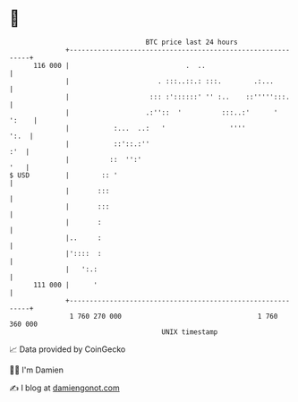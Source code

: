 * 👋

#+begin_example
                                     BTC price last 24 hours                    
                 +------------------------------------------------------------+ 
         116 000 |                             .  ..                          | 
                 |                      . :::..::.: :::.        .:...         | 
                 |                    ::: :'::::::' '' :..    ::''''':::.     | 
                 |                   .:''::  '          :::..:'      '  ':    | 
                 |           :...  ..:   '                ''''           ':.  | 
                 |           ::'::.:''                                    :'  | 
                 |          ::  '':'                                      '   | 
   $ USD         |        :: '                                                | 
                 |       :::                                                  | 
                 |       :::                                                  | 
                 |       :                                                    | 
                 |..     :                                                    | 
                 |'::::  :                                                    | 
                 |   ':.:                                                     | 
         111 000 |      '                                                     | 
                 +------------------------------------------------------------+ 
                  1 760 270 000                                  1 760 360 000  
                                         UNIX timestamp                         
#+end_example
📈 Data provided by CoinGecko

🧑‍💻 I'm Damien

✍️ I blog at [[https://www.damiengonot.com][damiengonot.com]]
